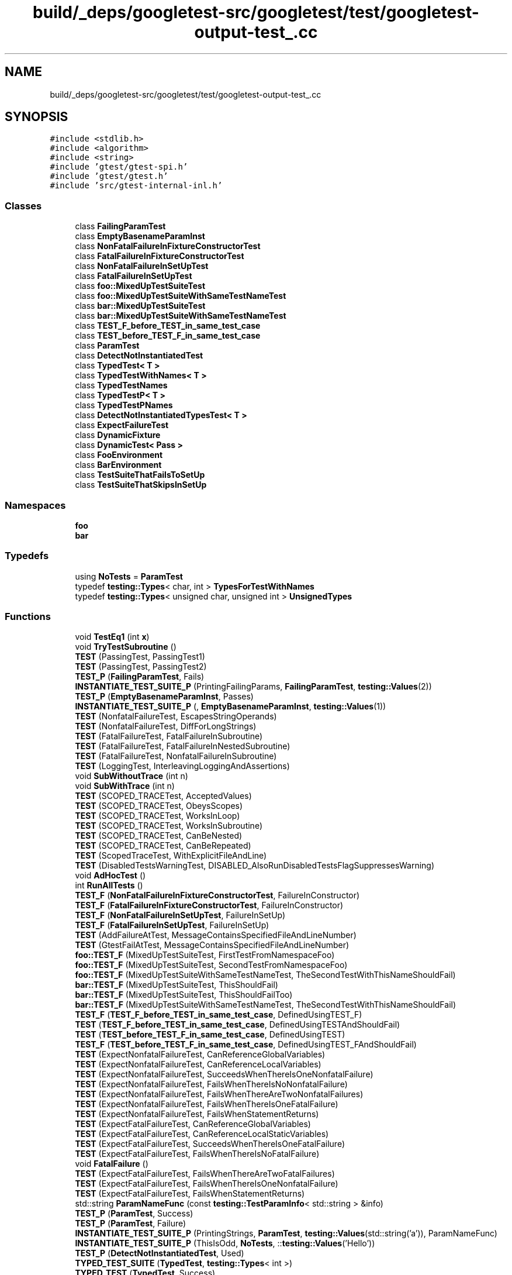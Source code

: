 .TH "build/_deps/googletest-src/googletest/test/googletest-output-test_.cc" 3 "Tue Sep 12 2023" "Week2" \" -*- nroff -*-
.ad l
.nh
.SH NAME
build/_deps/googletest-src/googletest/test/googletest-output-test_.cc
.SH SYNOPSIS
.br
.PP
\fC#include <stdlib\&.h>\fP
.br
\fC#include <algorithm>\fP
.br
\fC#include <string>\fP
.br
\fC#include 'gtest/gtest\-spi\&.h'\fP
.br
\fC#include 'gtest/gtest\&.h'\fP
.br
\fC#include 'src/gtest\-internal\-inl\&.h'\fP
.br

.SS "Classes"

.in +1c
.ti -1c
.RI "class \fBFailingParamTest\fP"
.br
.ti -1c
.RI "class \fBEmptyBasenameParamInst\fP"
.br
.ti -1c
.RI "class \fBNonFatalFailureInFixtureConstructorTest\fP"
.br
.ti -1c
.RI "class \fBFatalFailureInFixtureConstructorTest\fP"
.br
.ti -1c
.RI "class \fBNonFatalFailureInSetUpTest\fP"
.br
.ti -1c
.RI "class \fBFatalFailureInSetUpTest\fP"
.br
.ti -1c
.RI "class \fBfoo::MixedUpTestSuiteTest\fP"
.br
.ti -1c
.RI "class \fBfoo::MixedUpTestSuiteWithSameTestNameTest\fP"
.br
.ti -1c
.RI "class \fBbar::MixedUpTestSuiteTest\fP"
.br
.ti -1c
.RI "class \fBbar::MixedUpTestSuiteWithSameTestNameTest\fP"
.br
.ti -1c
.RI "class \fBTEST_F_before_TEST_in_same_test_case\fP"
.br
.ti -1c
.RI "class \fBTEST_before_TEST_F_in_same_test_case\fP"
.br
.ti -1c
.RI "class \fBParamTest\fP"
.br
.ti -1c
.RI "class \fBDetectNotInstantiatedTest\fP"
.br
.ti -1c
.RI "class \fBTypedTest< T >\fP"
.br
.ti -1c
.RI "class \fBTypedTestWithNames< T >\fP"
.br
.ti -1c
.RI "class \fBTypedTestNames\fP"
.br
.ti -1c
.RI "class \fBTypedTestP< T >\fP"
.br
.ti -1c
.RI "class \fBTypedTestPNames\fP"
.br
.ti -1c
.RI "class \fBDetectNotInstantiatedTypesTest< T >\fP"
.br
.ti -1c
.RI "class \fBExpectFailureTest\fP"
.br
.ti -1c
.RI "class \fBDynamicFixture\fP"
.br
.ti -1c
.RI "class \fBDynamicTest< Pass >\fP"
.br
.ti -1c
.RI "class \fBFooEnvironment\fP"
.br
.ti -1c
.RI "class \fBBarEnvironment\fP"
.br
.ti -1c
.RI "class \fBTestSuiteThatFailsToSetUp\fP"
.br
.ti -1c
.RI "class \fBTestSuiteThatSkipsInSetUp\fP"
.br
.in -1c
.SS "Namespaces"

.in +1c
.ti -1c
.RI " \fBfoo\fP"
.br
.ti -1c
.RI " \fBbar\fP"
.br
.in -1c
.SS "Typedefs"

.in +1c
.ti -1c
.RI "using \fBNoTests\fP = \fBParamTest\fP"
.br
.ti -1c
.RI "typedef \fBtesting::Types\fP< char, int > \fBTypesForTestWithNames\fP"
.br
.ti -1c
.RI "typedef \fBtesting::Types\fP< unsigned char, unsigned int > \fBUnsignedTypes\fP"
.br
.in -1c
.SS "Functions"

.in +1c
.ti -1c
.RI "void \fBTestEq1\fP (int \fBx\fP)"
.br
.ti -1c
.RI "void \fBTryTestSubroutine\fP ()"
.br
.ti -1c
.RI "\fBTEST\fP (PassingTest, PassingTest1)"
.br
.ti -1c
.RI "\fBTEST\fP (PassingTest, PassingTest2)"
.br
.ti -1c
.RI "\fBTEST_P\fP (\fBFailingParamTest\fP, Fails)"
.br
.ti -1c
.RI "\fBINSTANTIATE_TEST_SUITE_P\fP (PrintingFailingParams, \fBFailingParamTest\fP, \fBtesting::Values\fP(2))"
.br
.ti -1c
.RI "\fBTEST_P\fP (\fBEmptyBasenameParamInst\fP, Passes)"
.br
.ti -1c
.RI "\fBINSTANTIATE_TEST_SUITE_P\fP (, \fBEmptyBasenameParamInst\fP, \fBtesting::Values\fP(1))"
.br
.ti -1c
.RI "\fBTEST\fP (NonfatalFailureTest, EscapesStringOperands)"
.br
.ti -1c
.RI "\fBTEST\fP (NonfatalFailureTest, DiffForLongStrings)"
.br
.ti -1c
.RI "\fBTEST\fP (FatalFailureTest, FatalFailureInSubroutine)"
.br
.ti -1c
.RI "\fBTEST\fP (FatalFailureTest, FatalFailureInNestedSubroutine)"
.br
.ti -1c
.RI "\fBTEST\fP (FatalFailureTest, NonfatalFailureInSubroutine)"
.br
.ti -1c
.RI "\fBTEST\fP (LoggingTest, InterleavingLoggingAndAssertions)"
.br
.ti -1c
.RI "void \fBSubWithoutTrace\fP (int n)"
.br
.ti -1c
.RI "void \fBSubWithTrace\fP (int n)"
.br
.ti -1c
.RI "\fBTEST\fP (SCOPED_TRACETest, AcceptedValues)"
.br
.ti -1c
.RI "\fBTEST\fP (SCOPED_TRACETest, ObeysScopes)"
.br
.ti -1c
.RI "\fBTEST\fP (SCOPED_TRACETest, WorksInLoop)"
.br
.ti -1c
.RI "\fBTEST\fP (SCOPED_TRACETest, WorksInSubroutine)"
.br
.ti -1c
.RI "\fBTEST\fP (SCOPED_TRACETest, CanBeNested)"
.br
.ti -1c
.RI "\fBTEST\fP (SCOPED_TRACETest, CanBeRepeated)"
.br
.ti -1c
.RI "\fBTEST\fP (ScopedTraceTest, WithExplicitFileAndLine)"
.br
.ti -1c
.RI "\fBTEST\fP (DisabledTestsWarningTest, DISABLED_AlsoRunDisabledTestsFlagSuppressesWarning)"
.br
.ti -1c
.RI "void \fBAdHocTest\fP ()"
.br
.ti -1c
.RI "int \fBRunAllTests\fP ()"
.br
.ti -1c
.RI "\fBTEST_F\fP (\fBNonFatalFailureInFixtureConstructorTest\fP, FailureInConstructor)"
.br
.ti -1c
.RI "\fBTEST_F\fP (\fBFatalFailureInFixtureConstructorTest\fP, FailureInConstructor)"
.br
.ti -1c
.RI "\fBTEST_F\fP (\fBNonFatalFailureInSetUpTest\fP, FailureInSetUp)"
.br
.ti -1c
.RI "\fBTEST_F\fP (\fBFatalFailureInSetUpTest\fP, FailureInSetUp)"
.br
.ti -1c
.RI "\fBTEST\fP (AddFailureAtTest, MessageContainsSpecifiedFileAndLineNumber)"
.br
.ti -1c
.RI "\fBTEST\fP (GtestFailAtTest, MessageContainsSpecifiedFileAndLineNumber)"
.br
.ti -1c
.RI "\fBfoo::TEST_F\fP (MixedUpTestSuiteTest, FirstTestFromNamespaceFoo)"
.br
.ti -1c
.RI "\fBfoo::TEST_F\fP (MixedUpTestSuiteTest, SecondTestFromNamespaceFoo)"
.br
.ti -1c
.RI "\fBfoo::TEST_F\fP (MixedUpTestSuiteWithSameTestNameTest, TheSecondTestWithThisNameShouldFail)"
.br
.ti -1c
.RI "\fBbar::TEST_F\fP (MixedUpTestSuiteTest, ThisShouldFail)"
.br
.ti -1c
.RI "\fBbar::TEST_F\fP (MixedUpTestSuiteTest, ThisShouldFailToo)"
.br
.ti -1c
.RI "\fBbar::TEST_F\fP (MixedUpTestSuiteWithSameTestNameTest, TheSecondTestWithThisNameShouldFail)"
.br
.ti -1c
.RI "\fBTEST_F\fP (\fBTEST_F_before_TEST_in_same_test_case\fP, DefinedUsingTEST_F)"
.br
.ti -1c
.RI "\fBTEST\fP (\fBTEST_F_before_TEST_in_same_test_case\fP, DefinedUsingTESTAndShouldFail)"
.br
.ti -1c
.RI "\fBTEST\fP (\fBTEST_before_TEST_F_in_same_test_case\fP, DefinedUsingTEST)"
.br
.ti -1c
.RI "\fBTEST_F\fP (\fBTEST_before_TEST_F_in_same_test_case\fP, DefinedUsingTEST_FAndShouldFail)"
.br
.ti -1c
.RI "\fBTEST\fP (ExpectNonfatalFailureTest, CanReferenceGlobalVariables)"
.br
.ti -1c
.RI "\fBTEST\fP (ExpectNonfatalFailureTest, CanReferenceLocalVariables)"
.br
.ti -1c
.RI "\fBTEST\fP (ExpectNonfatalFailureTest, SucceedsWhenThereIsOneNonfatalFailure)"
.br
.ti -1c
.RI "\fBTEST\fP (ExpectNonfatalFailureTest, FailsWhenThereIsNoNonfatalFailure)"
.br
.ti -1c
.RI "\fBTEST\fP (ExpectNonfatalFailureTest, FailsWhenThereAreTwoNonfatalFailures)"
.br
.ti -1c
.RI "\fBTEST\fP (ExpectNonfatalFailureTest, FailsWhenThereIsOneFatalFailure)"
.br
.ti -1c
.RI "\fBTEST\fP (ExpectNonfatalFailureTest, FailsWhenStatementReturns)"
.br
.ti -1c
.RI "\fBTEST\fP (ExpectFatalFailureTest, CanReferenceGlobalVariables)"
.br
.ti -1c
.RI "\fBTEST\fP (ExpectFatalFailureTest, CanReferenceLocalStaticVariables)"
.br
.ti -1c
.RI "\fBTEST\fP (ExpectFatalFailureTest, SucceedsWhenThereIsOneFatalFailure)"
.br
.ti -1c
.RI "\fBTEST\fP (ExpectFatalFailureTest, FailsWhenThereIsNoFatalFailure)"
.br
.ti -1c
.RI "void \fBFatalFailure\fP ()"
.br
.ti -1c
.RI "\fBTEST\fP (ExpectFatalFailureTest, FailsWhenThereAreTwoFatalFailures)"
.br
.ti -1c
.RI "\fBTEST\fP (ExpectFatalFailureTest, FailsWhenThereIsOneNonfatalFailure)"
.br
.ti -1c
.RI "\fBTEST\fP (ExpectFatalFailureTest, FailsWhenStatementReturns)"
.br
.ti -1c
.RI "std::string \fBParamNameFunc\fP (const \fBtesting::TestParamInfo\fP< std::string > &info)"
.br
.ti -1c
.RI "\fBTEST_P\fP (\fBParamTest\fP, Success)"
.br
.ti -1c
.RI "\fBTEST_P\fP (\fBParamTest\fP, Failure)"
.br
.ti -1c
.RI "\fBINSTANTIATE_TEST_SUITE_P\fP (PrintingStrings, \fBParamTest\fP, \fBtesting::Values\fP(std::string('a')), ParamNameFunc)"
.br
.ti -1c
.RI "\fBINSTANTIATE_TEST_SUITE_P\fP (ThisIsOdd, \fBNoTests\fP, ::\fBtesting::Values\fP('Hello'))"
.br
.ti -1c
.RI "\fBTEST_P\fP (\fBDetectNotInstantiatedTest\fP, Used)"
.br
.ti -1c
.RI "\fBTYPED_TEST_SUITE\fP (\fBTypedTest\fP, \fBtesting::Types\fP< int >)"
.br
.ti -1c
.RI "\fBTYPED_TEST\fP (\fBTypedTest\fP, Success)"
.br
.ti -1c
.RI "\fBTYPED_TEST\fP (\fBTypedTest\fP, Failure)"
.br
.ti -1c
.RI "\fBTYPED_TEST_SUITE\fP (\fBTypedTestWithNames\fP, \fBTypesForTestWithNames\fP, \fBTypedTestNames\fP)"
.br
.ti -1c
.RI "\fBTYPED_TEST\fP (\fBTypedTestWithNames\fP, Success)"
.br
.ti -1c
.RI "\fBTYPED_TEST\fP (\fBTypedTestWithNames\fP, Failure)"
.br
.ti -1c
.RI "\fBTYPED_TEST_SUITE_P\fP (\fBTypedTestP\fP)"
.br
.ti -1c
.RI "\fBTYPED_TEST_P\fP (\fBTypedTestP\fP, Success)"
.br
.ti -1c
.RI "\fBTYPED_TEST_P\fP (\fBTypedTestP\fP, Failure)"
.br
.ti -1c
.RI "\fBREGISTER_TYPED_TEST_SUITE_P\fP (\fBTypedTestP\fP, Success, Failure)"
.br
.ti -1c
.RI "\fBINSTANTIATE_TYPED_TEST_SUITE_P\fP (Unsigned, \fBTypedTestP\fP, \fBUnsignedTypes\fP)"
.br
.ti -1c
.RI "\fBINSTANTIATE_TYPED_TEST_SUITE_P\fP (UnsignedCustomName, \fBTypedTestP\fP, \fBUnsignedTypes\fP, \fBTypedTestPNames\fP)"
.br
.ti -1c
.RI "\fBTYPED_TEST_SUITE_P\fP (\fBDetectNotInstantiatedTypesTest\fP)"
.br
.ti -1c
.RI "\fBTYPED_TEST_P\fP (\fBDetectNotInstantiatedTypesTest\fP, Used)"
.br
.ti -1c
.RI "\fBREGISTER_TYPED_TEST_SUITE_P\fP (\fBDetectNotInstantiatedTypesTest\fP, Used)"
.br
.ti -1c
.RI "\fBTEST_F\fP (\fBExpectFailureTest\fP, ExpectFatalFailure)"
.br
.ti -1c
.RI "\fBTEST_F\fP (\fBExpectFailureTest\fP, ExpectNonFatalFailure)"
.br
.ti -1c
.RI "\fBTEST_F\fP (\fBExpectFailureTest\fP, ExpectFatalFailureOnAllThreads)"
.br
.ti -1c
.RI "\fBTEST_F\fP (\fBExpectFailureTest\fP, ExpectNonFatalFailureOnAllThreads)"
.br
.ti -1c
.RI "\fBTEST_F\fP (\fBTestSuiteThatFailsToSetUp\fP, ShouldNotRun)"
.br
.ti -1c
.RI "\fBTEST_F\fP (\fBTestSuiteThatSkipsInSetUp\fP, ShouldNotRun)"
.br
.ti -1c
.RI "int \fBmain\fP (int argc, char **argv)"
.br
.in -1c
.SS "Variables"

.in +1c
.ti -1c
.RI "int \fBglobal_integer\fP = 0"
.br
.ti -1c
.RI "auto \fBdynamic_test\fP"
.br
.in -1c
.SH "Typedef Documentation"
.PP 
.SS "using \fBNoTests\fP =  \fBParamTest\fP"

.PP
Definition at line 689 of file googletest\-output\-test_\&.cc\&.
.SS "typedef \fBtesting::Types\fP<char, int> \fBTypesForTestWithNames\fP"

.PP
Definition at line 710 of file googletest\-output\-test_\&.cc\&.
.SS "typedef \fBtesting::Types\fP<unsigned char, unsigned int> \fBUnsignedTypes\fP"

.PP
Definition at line 745 of file googletest\-output\-test_\&.cc\&.
.SH "Function Documentation"
.PP 
.SS "void AdHocTest ()"

.PP
Definition at line 343 of file googletest\-output\-test_\&.cc\&.
.SS "void FatalFailure ()"

.PP
Definition at line 631 of file googletest\-output\-test_\&.cc\&.
.SS "INSTANTIATE_TEST_SUITE_P (\fBEmptyBasenameParamInst\fP, \fBtesting::Values\fP(1))"

.SS "INSTANTIATE_TEST_SUITE_P (PrintingFailingParams, \fBFailingParamTest\fP, \fBtesting::Values\fP(2))"

.SS "INSTANTIATE_TEST_SUITE_P (PrintingStrings, \fBParamTest\fP, \fBtesting::Values\fP(std::string('a')), \fBParamNameFunc\fP)"

.SS "INSTANTIATE_TEST_SUITE_P (ThisIsOdd, \fBNoTests\fP, ::\fBtesting::Values\fP('Hello'))"

.SS "INSTANTIATE_TYPED_TEST_SUITE_P (Unsigned, \fBTypedTestP\fP, \fBUnsignedTypes\fP)"

.SS "INSTANTIATE_TYPED_TEST_SUITE_P (UnsignedCustomName, \fBTypedTestP\fP, \fBUnsignedTypes\fP, \fBTypedTestPNames\fP)"

.SS "int main (int argc, char ** argv)"

.PP
Definition at line 1021 of file googletest\-output\-test_\&.cc\&.
.SS "std::string ParamNameFunc (const \fBtesting::TestParamInfo\fP< std::string > & info)"

.PP
Definition at line 675 of file googletest\-output\-test_\&.cc\&.
.SS "REGISTER_TYPED_TEST_SUITE_P (\fBDetectNotInstantiatedTypesTest\fP, Used)"

.SS "REGISTER_TYPED_TEST_SUITE_P (\fBTypedTestP\fP, Success, Failure)"

.SS "int RunAllTests ()"

.PP
Definition at line 350 of file googletest\-output\-test_\&.cc\&.
.SS "void SubWithoutTrace (int n)"

.PP
Definition at line 161 of file googletest\-output\-test_\&.cc\&.
.SS "void SubWithTrace (int n)"

.PP
Definition at line 167 of file googletest\-output\-test_\&.cc\&.
.SS "TEST (AddFailureAtTest, MessageContainsSpecifiedFileAndLineNumber)"

.PP
Definition at line 453 of file googletest\-output\-test_\&.cc\&.
.SS "TEST (DisabledTestsWarningTest, DISABLED_AlsoRunDisabledTestsFlagSuppressesWarning)"

.PP
Definition at line 332 of file googletest\-output\-test_\&.cc\&.
.SS "TEST (ExpectFatalFailureTest, CanReferenceGlobalVariables)"

.PP
Definition at line 600 of file googletest\-output\-test_\&.cc\&.
.SS "TEST (ExpectFatalFailureTest, CanReferenceLocalStaticVariables)"

.PP
Definition at line 609 of file googletest\-output\-test_\&.cc\&.
.SS "TEST (ExpectFatalFailureTest, FailsWhenStatementReturns)"

.PP
Definition at line 654 of file googletest\-output\-test_\&.cc\&.
.SS "TEST (ExpectFatalFailureTest, FailsWhenThereAreTwoFatalFailures)"

.PP
Definition at line 635 of file googletest\-output\-test_\&.cc\&.
.SS "TEST (ExpectFatalFailureTest, FailsWhenThereIsNoFatalFailure)"

.PP
Definition at line 625 of file googletest\-output\-test_\&.cc\&.
.SS "TEST (ExpectFatalFailureTest, FailsWhenThereIsOneNonfatalFailure)"

.PP
Definition at line 647 of file googletest\-output\-test_\&.cc\&.
.SS "TEST (ExpectFatalFailureTest, SucceedsWhenThereIsOneFatalFailure)"

.PP
Definition at line 618 of file googletest\-output\-test_\&.cc\&.
.SS "TEST (ExpectNonfatalFailureTest, CanReferenceGlobalVariables)"

.PP
Definition at line 528 of file googletest\-output\-test_\&.cc\&.
.SS "TEST (ExpectNonfatalFailureTest, CanReferenceLocalVariables)"

.PP
Definition at line 537 of file googletest\-output\-test_\&.cc\&.
.SS "TEST (ExpectNonfatalFailureTest, FailsWhenStatementReturns)"

.PP
Definition at line 580 of file googletest\-output\-test_\&.cc\&.
.SS "TEST (ExpectNonfatalFailureTest, FailsWhenThereAreTwoNonfatalFailures)"

.PP
Definition at line 561 of file googletest\-output\-test_\&.cc\&.
.SS "TEST (ExpectNonfatalFailureTest, FailsWhenThereIsNoNonfatalFailure)"

.PP
Definition at line 554 of file googletest\-output\-test_\&.cc\&.
.SS "TEST (ExpectNonfatalFailureTest, FailsWhenThereIsOneFatalFailure)"

.PP
Definition at line 573 of file googletest\-output\-test_\&.cc\&.
.SS "TEST (ExpectNonfatalFailureTest, SucceedsWhenThereIsOneNonfatalFailure)"

.PP
Definition at line 547 of file googletest\-output\-test_\&.cc\&.
.SS "TEST (FatalFailureTest, FatalFailureInNestedSubroutine)"

.PP
Definition at line 124 of file googletest\-output\-test_\&.cc\&.
.SS "TEST (FatalFailureTest, FatalFailureInSubroutine)"

.PP
Definition at line 117 of file googletest\-output\-test_\&.cc\&.
.SS "TEST (FatalFailureTest, NonfatalFailureInSubroutine)"

.PP
Definition at line 141 of file googletest\-output\-test_\&.cc\&.
.SS "TEST (GtestFailAtTest, MessageContainsSpecifiedFileAndLineNumber)"

.PP
Definition at line 457 of file googletest\-output\-test_\&.cc\&.
.SS "TEST (LoggingTest, InterleavingLoggingAndAssertions)"

.PP
Definition at line 148 of file googletest\-output\-test_\&.cc\&.
.SS "TEST (NonfatalFailureTest, DiffForLongStrings)"

.PP
Definition at line 111 of file googletest\-output\-test_\&.cc\&.
.SS "TEST (NonfatalFailureTest, EscapesStringOperands)"

.PP
Definition at line 103 of file googletest\-output\-test_\&.cc\&.
.SS "TEST (PassingTest, PassingTest1)"

.PP
Definition at line 78 of file googletest\-output\-test_\&.cc\&.
.SS "TEST (PassingTest, PassingTest2)"

.PP
Definition at line 80 of file googletest\-output\-test_\&.cc\&.
.SS "TEST (SCOPED_TRACETest, AcceptedValues)"

.PP
Definition at line 173 of file googletest\-output\-test_\&.cc\&.
.SS "TEST (SCOPED_TRACETest, CanBeNested)"

.PP
Definition at line 222 of file googletest\-output\-test_\&.cc\&.
.SS "TEST (SCOPED_TRACETest, CanBeRepeated)"

.PP
Definition at line 231 of file googletest\-output\-test_\&.cc\&.
.SS "TEST (SCOPED_TRACETest, ObeysScopes)"

.PP
Definition at line 184 of file googletest\-output\-test_\&.cc\&.
.SS "TEST (SCOPED_TRACETest, WorksInLoop)"

.PP
Definition at line 203 of file googletest\-output\-test_\&.cc\&.
.SS "TEST (SCOPED_TRACETest, WorksInSubroutine)"

.PP
Definition at line 214 of file googletest\-output\-test_\&.cc\&.
.SS "TEST (ScopedTraceTest, WithExplicitFileAndLine)"

.PP
Definition at line 327 of file googletest\-output\-test_\&.cc\&.
.SS "TEST (\fBTEST_before_TEST_F_in_same_test_case\fP, DefinedUsingTEST)"

.PP
Definition at line 518 of file googletest\-output\-test_\&.cc\&.
.SS "TEST (\fBTEST_F_before_TEST_in_same_test_case\fP, DefinedUsingTESTAndShouldFail)"

.PP
Definition at line 514 of file googletest\-output\-test_\&.cc\&.
.SS "TEST_F (\fBExpectFailureTest\fP, ExpectFatalFailure)"

.PP
Definition at line 827 of file googletest\-output\-test_\&.cc\&.
.SS "TEST_F (\fBExpectFailureTest\fP, ExpectFatalFailureOnAllThreads)"

.PP
Definition at line 901 of file googletest\-output\-test_\&.cc\&.
.SS "TEST_F (\fBExpectFailureTest\fP, ExpectNonFatalFailure)"

.PP
Definition at line 843 of file googletest\-output\-test_\&.cc\&.
.SS "TEST_F (\fBExpectFailureTest\fP, ExpectNonFatalFailureOnAllThreads)"

.PP
Definition at line 915 of file googletest\-output\-test_\&.cc\&.
.SS "TEST_F (\fBFatalFailureInFixtureConstructorTest\fP, FailureInConstructor)"

.PP
Definition at line 406 of file googletest\-output\-test_\&.cc\&.
.SS "TEST_F (\fBFatalFailureInSetUpTest\fP, FailureInSetUp)"

.PP
Definition at line 448 of file googletest\-output\-test_\&.cc\&.
.SS "TEST_F (\fBNonFatalFailureInFixtureConstructorTest\fP, FailureInConstructor)"

.PP
Definition at line 374 of file googletest\-output\-test_\&.cc\&.
.SS "TEST_F (\fBNonFatalFailureInSetUpTest\fP, FailureInSetUp)"

.PP
Definition at line 428 of file googletest\-output\-test_\&.cc\&.
.SS "TEST_F (\fBTEST_before_TEST_F_in_same_test_case\fP, DefinedUsingTEST_FAndShouldFail)"

.PP
Definition at line 522 of file googletest\-output\-test_\&.cc\&.
.SS "TEST_F (\fBTEST_F_before_TEST_in_same_test_case\fP, DefinedUsingTEST_F)"

.PP
Definition at line 510 of file googletest\-output\-test_\&.cc\&.
.SS "TEST_F (\fBTestSuiteThatFailsToSetUp\fP, ShouldNotRun)"

.PP
Definition at line 1008 of file googletest\-output\-test_\&.cc\&.
.SS "TEST_F (\fBTestSuiteThatSkipsInSetUp\fP, ShouldNotRun)"

.PP
Definition at line 1014 of file googletest\-output\-test_\&.cc\&.
.SS "TEST_P (\fBDetectNotInstantiatedTest\fP, Used)"

.PP
Definition at line 694 of file googletest\-output\-test_\&.cc\&.
.SS "TEST_P (\fBEmptyBasenameParamInst\fP, Passes)"

.PP
Definition at line 97 of file googletest\-output\-test_\&.cc\&.
.SS "TEST_P (\fBFailingParamTest\fP, Fails)"

.PP
Definition at line 86 of file googletest\-output\-test_\&.cc\&.
.SS "TEST_P (\fBParamTest\fP, Failure)"

.PP
Definition at line 683 of file googletest\-output\-test_\&.cc\&.
.SS "TEST_P (\fBParamTest\fP, Success)"

.PP
Definition at line 681 of file googletest\-output\-test_\&.cc\&.
.SS "void TestEq1 (int x)"

.PP
Definition at line 60 of file googletest\-output\-test_\&.cc\&.
.SS "void TryTestSubroutine ()"

.PP
Definition at line 64 of file googletest\-output\-test_\&.cc\&.
.SS "TYPED_TEST (\fBTypedTest\fP, Failure)"

.PP
Definition at line 706 of file googletest\-output\-test_\&.cc\&.
.SS "TYPED_TEST (\fBTypedTest\fP, Success)"

.PP
Definition at line 704 of file googletest\-output\-test_\&.cc\&.
.SS "TYPED_TEST (\fBTypedTestWithNames\fP, Failure)"

.PP
Definition at line 730 of file googletest\-output\-test_\&.cc\&.
.SS "TYPED_TEST (\fBTypedTestWithNames\fP, Success)"

.PP
Definition at line 728 of file googletest\-output\-test_\&.cc\&.
.SS "TYPED_TEST_P (\fBDetectNotInstantiatedTypesTest\fP, Used)"

.PP
Definition at line 767 of file googletest\-output\-test_\&.cc\&.
.SS "TYPED_TEST_P (\fBTypedTestP\fP, Failure)"

.PP
Definition at line 739 of file googletest\-output\-test_\&.cc\&.
.SS "TYPED_TEST_P (\fBTypedTestP\fP, Success)"

.PP
Definition at line 737 of file googletest\-output\-test_\&.cc\&.
.SS "TYPED_TEST_SUITE (\fBTypedTest\fP, \fBtesting::Types\fP< int >)"

.SS "TYPED_TEST_SUITE (\fBTypedTestWithNames\fP, \fBTypesForTestWithNames\fP, \fBTypedTestNames\fP)"

.SS "TYPED_TEST_SUITE_P (\fBDetectNotInstantiatedTypesTest\fP)"

.SS "TYPED_TEST_SUITE_P (\fBTypedTestP\fP)"

.SH "Variable Documentation"
.PP 
.SS "auto dynamic_test"

.PP
Definition at line 950 of file googletest\-output\-test_\&.cc\&.
.SS "int global_integer = 0"

.PP
Definition at line 525 of file googletest\-output\-test_\&.cc\&.
.SH "Author"
.PP 
Generated automatically by Doxygen for Week2 from the source code\&.

